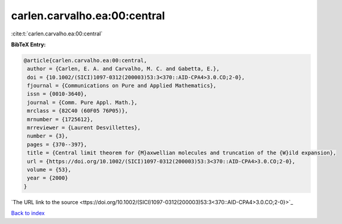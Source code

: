 carlen.carvalho.ea:00:central
=============================

:cite:t:`carlen.carvalho.ea:00:central`

**BibTeX Entry:**

.. code-block:: bibtex

   @article{carlen.carvalho.ea:00:central,
    author = {Carlen, E. A. and Carvalho, M. C. and Gabetta, E.},
    doi = {10.1002/(SICI)1097-0312(200003)53:3<370::AID-CPA4>3.0.CO;2-0},
    fjournal = {Communications on Pure and Applied Mathematics},
    issn = {0010-3640},
    journal = {Comm. Pure Appl. Math.},
    mrclass = {82C40 (60F05 76P05)},
    mrnumber = {1725612},
    mrreviewer = {Laurent Desvillettes},
    number = {3},
    pages = {370--397},
    title = {Central limit theorem for {M}axwellian molecules and truncation of the {W}ild expansion},
    url = {https://doi.org/10.1002/(SICI)1097-0312(200003)53:3<370::AID-CPA4>3.0.CO;2-0},
    volume = {53},
    year = {2000}
   }
`The URL link to the source <ttps://doi.org/10.1002/(SICI)1097-0312(200003)53:3<370::AID-CPA4>3.0.CO;2-0}>`_


`Back to index <../By-Cite-Keys.html>`_

